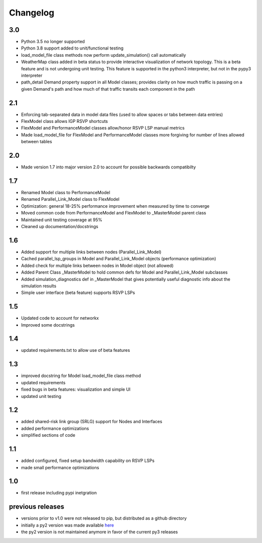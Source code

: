 Changelog
=========

3.0
---
* Python 3.5 no longer supported
* Python 3.8 support added to unit/functional testing
* load_model_file class methods now perform update_simulation() call automatically
* WeatherMap class added in beta status to provide interactive visualization of network topology.  This is a beta feature and is not undergoing unit testing.  This feature is supported in the python3 interpreter, but not in the pypy3 interpreter
* path_detail Demand property support in all Model classes; provides clarity on how much traffic is passing on a given Demand's path and how much of that traffic transits each component in the path


2.1
---
*  Enforcing tab-separated data in model data files (used to allow spaces or tabs between data entries)
*  FlexModel class allows IGP RSVP shortcuts
*  FlexModel and PerformanceModel classes allow/honor RSVP LSP manual metrics
*  Made load_model_file for FlexModel and PerformanceModel classes more forgiving for number of lines allowed between tables

2.0
---
*  Made version 1.7 into major version 2.0 to account for possible backwards compatibilty

1.7
---
* Renamed Model class to PerformanceModel
* Renamed Parallel_Link_Model class to FlexModel
* Optimization: general 18-25% performance improvement when measured by time to converge
* Moved common code from PerformanceModel and FlexModel to _MasterModel parent class
* Maintained unit testing coverage at 95%
* Cleaned up documentation/docstrings

1.6
---
* Added support for multiple links between nodes (Parallel_Link_Model)
* Cached parallel_lsp_groups in Model and Parallel_Link_Model objects (performance optimization)
* Added check for multiple links between nodes in Model object (not allowed)
* Added Parent Class _MasterModel to hold common defs for Model and Parallel_Link_Model subclasses
* Added simulation_diagnostics def in _MasterModel that gives potentially useful diagnostic info about the simulation results
* Simple user interface (beta feature) supports RSVP LSPs

1.5
---
* Updated code to account for networkx
* Improved some docstrings


1.4
---
* updated requirements.txt to allow use of beta features


1.3
---
* improved docstring for Model load_model_file class method
* updated requirements
* fixed bugs in beta features: visualization and simple UI
* updated unit testing


1.2
---
* added shared-risk link group (SRLG) support for Nodes and Interfaces
* added performance optimizations
* simplified sections of code

1.1
----
* added configured, fixed setup bandwidth capability on RSVP LSPs
* made small performance optimizations

1.0
----
* first release including pypi inetgration



previous releases
------------------
* versions prior to v1.0 were not released to pip, but distributed as a github directory
* initially a py2 version was made available `here <https://github.com/tim-fiola/network_traffic_modeler>`_
* the py2 version is not maintained anymore in favor of the current py3 releases
